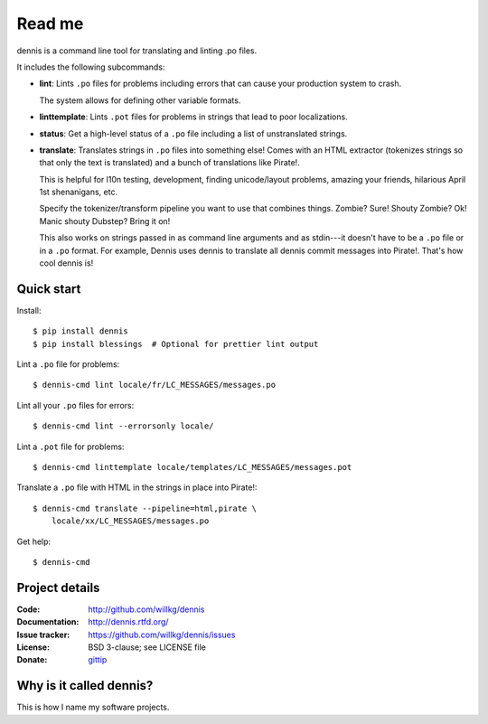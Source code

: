 =======
Read me
=======

dennis is a command line tool for translating and linting .po files.

It includes the following subcommands:

* **lint**: Lints ``.po`` files for problems including errors that
  can cause your production system to crash.

  The system allows for defining other variable formats.

* **linttemplate**: Lints ``.pot`` files for problems in strings that
  lead to poor localizations.

* **status**: Get a high-level status of a ``.po`` file including
  a list of unstranslated strings.

* **translate**: Translates strings in ``.po`` files into something
  else! Comes with an HTML extractor (tokenizes strings so that only
  the text is translated) and a bunch of translations like
  Pirate!.

  This is helpful for l10n testing, development, finding unicode/layout
  problems, amazing your friends, hilarious April 1st shenanigans, etc.

  Specify the tokenizer/transform pipeline you want to use that combines
  things. Zombie? Sure! Shouty Zombie? Ok! Manic shouty Dubstep? Bring
  it on!

  This also works on strings passed in as command line arguments and
  as stdin---it doesn't have to be a ``.po`` file or in a ``.po``
  format. For example, Dennis uses dennis to translate all dennis
  commit messages into Pirate!. That's how cool dennis is!


Quick start
===========

Install::

    $ pip install dennis
    $ pip install blessings  # Optional for prettier lint output

Lint a ``.po`` file for problems::

    $ dennis-cmd lint locale/fr/LC_MESSAGES/messages.po

Lint all your ``.po`` files for errors::

    $ dennis-cmd lint --errorsonly locale/

Lint a ``.pot`` file for problems::

    $ dennis-cmd linttemplate locale/templates/LC_MESSAGES/messages.pot

Translate a ``.po`` file with HTML in the strings in place into Pirate!::

    $ dennis-cmd translate --pipeline=html,pirate \
        locale/xx/LC_MESSAGES/messages.po

Get help::

    $ dennis-cmd


Project details
===============

:Code:          http://github.com/willkg/dennis
:Documentation: http://dennis.rtfd.org/
:Issue tracker: https://github.com/willkg/dennis/issues
:License:       BSD 3-clause; see LICENSE file
:Donate:        `gittip <https://www.gittip.com/on/github/willkg/>`_


Why is it called dennis?
========================

This is how I name my software projects.

